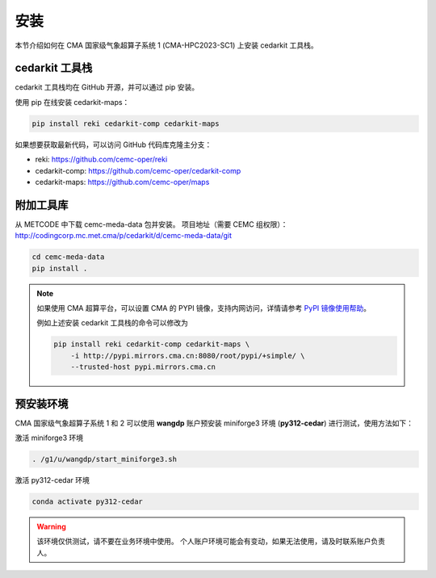 安装
=====

本节介绍如何在 CMA 国家级气象超算子系统 1 (CMA-HPC2023-SC1) 上安装 cedarkit 工具栈。

cedarkit 工具栈
----------------

cedarkit 工具栈均在 GitHub 开源，并可以通过 pip 安装。

使用 pip 在线安装 cedarkit-maps：

.. code-block:: bash
    
    pip install reki cedarkit-comp cedarkit-maps

如果想要获取最新代码，可以访问 GitHub 代码库克隆主分支：

- reki: https://github.com/cemc-oper/reki
- cedarkit-comp: https://github.com/cemc-oper/cedarkit-comp
- cedarkit-maps: https://github.com/cemc-oper/maps

附加工具库
----------

从 METCODE 中下载 cemc-meda-data 包并安装。
项目地址（需要 CEMC 组权限）： http://codingcorp.mc.met.cma/p/cedarkit/d/cemc-meda-data/git

.. code-block:: bash
    
    cd cemc-meda-data
    pip install .

.. note::
    如果使用 CMA 超算平台，可以设置 CMA 的 PYPI 镜像，支持内网访问，详情请参考 `PyPI 镜像使用帮助 <http://mirrors.cma.cn/help/pypi.html>`_。

    例如上述安装 cedarkit 工具栈的命令可以修改为

    .. code-block:: bash

        pip install reki cedarkit-comp cedarkit-maps \
            -i http://pypi.mirrors.cma.cn:8080/root/pypi/+simple/ \
            --trusted-host pypi.mirrors.cma.cn 

预安装环境
----------

CMA 国家级气象超算子系统 1 和 2 可以使用 **wangdp** 账户预安装 miniforge3 环境 (**py312-cedar**) 进行测试，使用方法如下：

激活 miniforge3 环境

.. code-block:: bash

    . /g1/u/wangdp/start_miniforge3.sh

激活 py312-cedar 环境

.. code-block:: bash

    conda activate py312-cedar

.. warning::

    该环境仅供测试，请不要在业务环境中使用。
    个人账户环境可能会有变动，如果无法使用，请及时联系账户负责人。